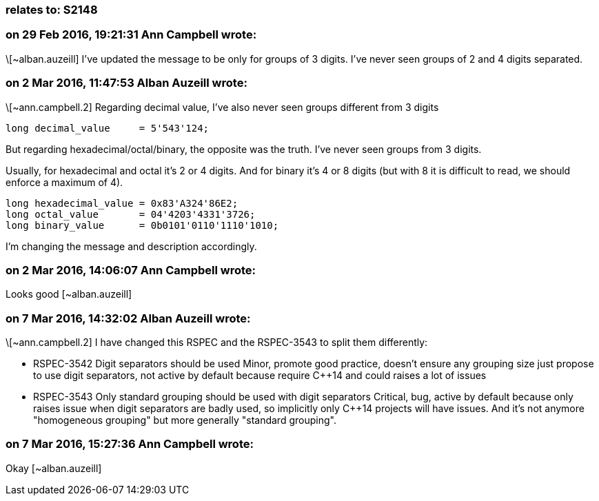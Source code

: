 === relates to: S2148

=== on 29 Feb 2016, 19:21:31 Ann Campbell wrote:
\[~alban.auzeill] I've updated the message to be only for groups of 3 digits. I've never seen groups of 2 and 4 digits separated.

=== on 2 Mar 2016, 11:47:53 Alban Auzeill wrote:
\[~ann.campbell.2] Regarding decimal value, I've also never seen groups different from 3 digits

----
long decimal_value     = 5'543'124;
----
But regarding hexadecimal/octal/binary, the opposite was the truth. I've never seen groups from 3 digits.

Usually, for hexadecimal and octal it's 2 or 4 digits. And for binary it's 4 or 8 digits (but with 8 it is difficult to read, we should enforce a maximum of 4).

----
long hexadecimal_value = 0x83'A324'86E2;
long octal_value       = 04'4203'4331'3726;
long binary_value      = 0b0101'0110'1110'1010;
----

I'm changing the message and description accordingly.

=== on 2 Mar 2016, 14:06:07 Ann Campbell wrote:
Looks good [~alban.auzeill]

=== on 7 Mar 2016, 14:32:02 Alban Auzeill wrote:
\[~ann.campbell.2] I have changed this RSPEC and the RSPEC-3543 to split them differently:

* RSPEC-3542 Digit separators should be used
  Minor, promote good practice, doesn't ensure any grouping size just propose to use digit separators, not active by default because require {cpp}14 and could raises a lot of issues

* RSPEC-3543 Only standard grouping should be used with digit separators
  Critical, bug, active by default because only raises issue when digit separators are badly used, so implicitly only {cpp}14 projects will have issues. And it's not anymore "homogeneous grouping" but more generally "standard grouping".

=== on 7 Mar 2016, 15:27:36 Ann Campbell wrote:
Okay [~alban.auzeill]

